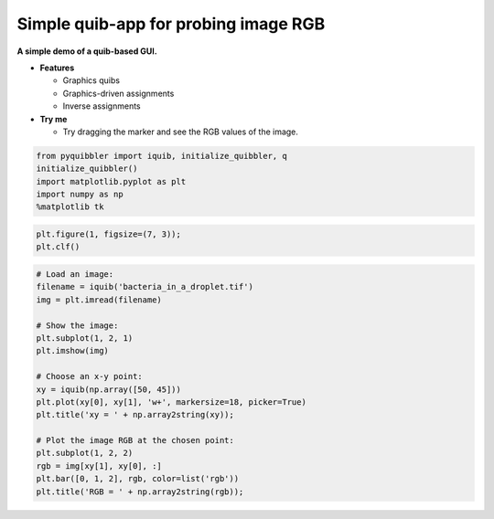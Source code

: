 Simple quib-app for probing image RGB
-------------------------------------

**A simple demo of a quib-based GUI.**

-  **Features**

   -  Graphics quibs
   -  Graphics-driven assignments
   -  Inverse assignments

-  **Try me**

   -  Try dragging the marker and see the RGB values of the image.

.. code:: python

    from pyquibbler import iquib, initialize_quibbler, q
    initialize_quibbler()
    import matplotlib.pyplot as plt
    import numpy as np
    %matplotlib tk

.. code:: python

    plt.figure(1, figsize=(7, 3));
    plt.clf()

.. code:: python

    # Load an image:
    filename = iquib('bacteria_in_a_droplet.tif')
    img = plt.imread(filename)
    
    # Show the image:
    plt.subplot(1, 2, 1)
    plt.imshow(img)
    
    # Choose an x-y point:
    xy = iquib(np.array([50, 45]))
    plt.plot(xy[0], xy[1], 'w+', markersize=18, picker=True)
    plt.title('xy = ' + np.array2string(xy));
    
    # Plot the image RGB at the chosen point:
    plt.subplot(1, 2, 2)
    rgb = img[xy[1], xy[0], :]
    plt.bar([0, 1, 2], rgb, color=list('rgb'))
    plt.title('RGB = ' + np.array2string(rgb));

.. image:: ../images/demo_gif/quibdemo_image_probing.gif
